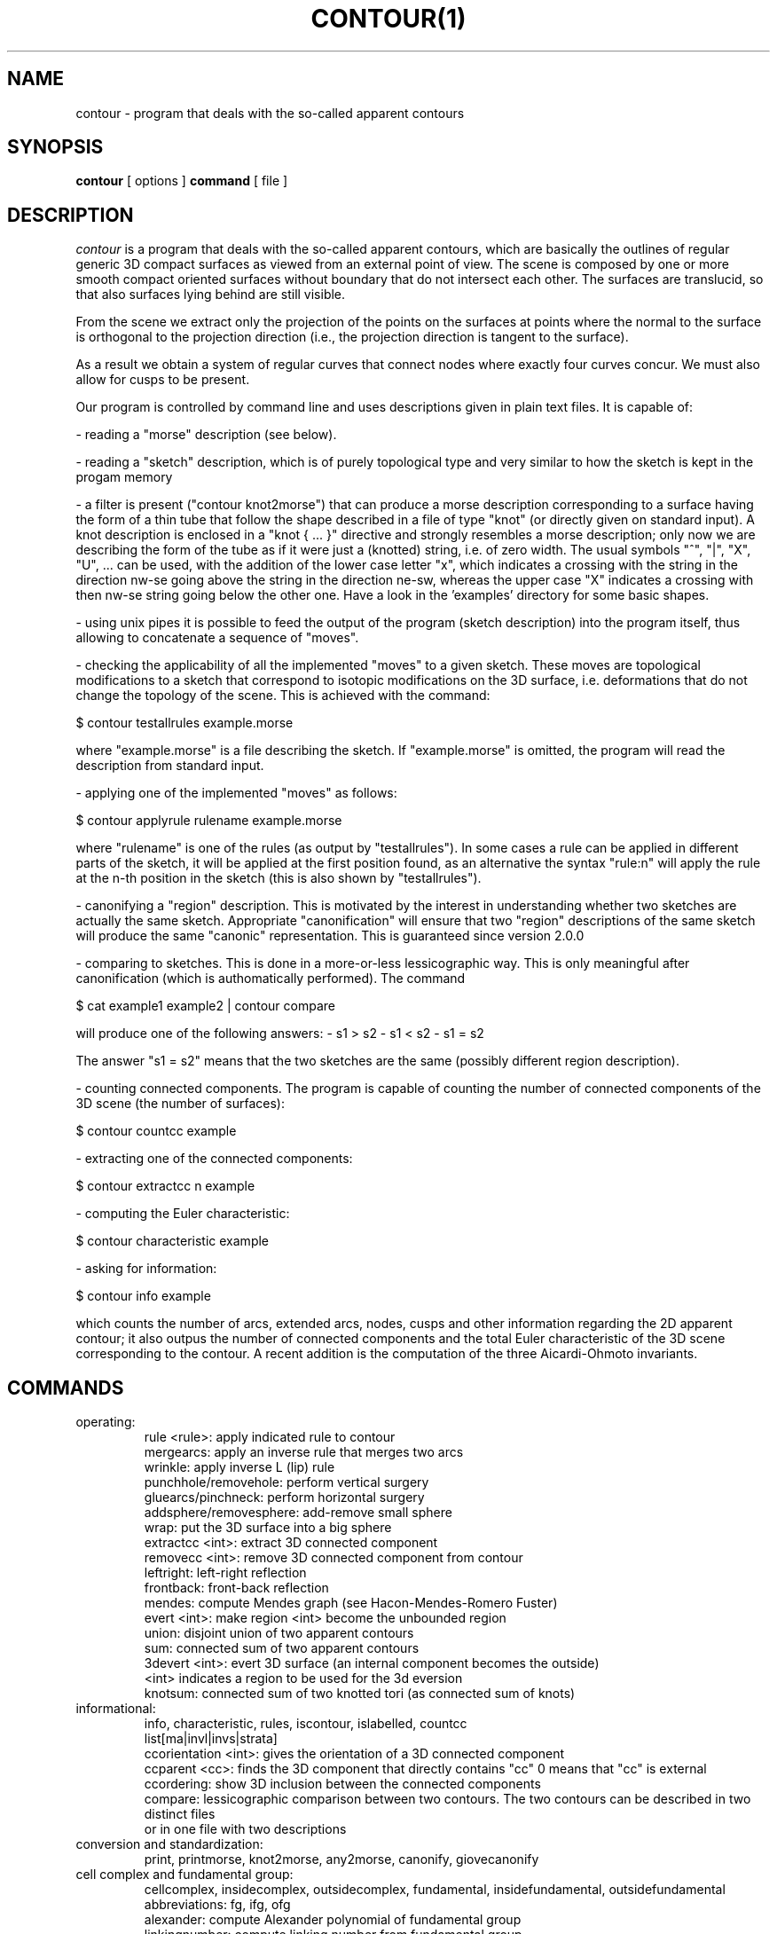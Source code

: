 .\" Process this file with
.\" groff -man -Tascii foo.1
.\"
.TH CONTOUR(1)
.SH NAME
contour - program that deals with the so-called apparent contours
.SH SYNOPSIS
.B contour 
[ options ] 
.B command 
[ file ]
.SH DESCRIPTION
.I contour
is a program that deals with the so-called apparent
contours, which are basically the outlines of regular generic
3D compact surfaces as viewed from an external point of view.
The scene is composed by one or more smooth compact oriented
surfaces without boundary that do not intersect each other.
The surfaces are translucid, so that also surfaces lying behind
are still visible.

From the scene we extract only the projection of the points
on the surfaces at points where the normal to the surface is
orthogonal to the projection direction (i.e., the projection
direction is tangent to the surface).

As a result we obtain a system of regular curves that connect
nodes where exactly four curves concur.
We must also allow for cusps to be present.

Our program is controlled by command line and uses descriptions
given in plain text files.  It is capable of:

- reading a "morse" description (see below).

- reading a "sketch" description, which is of purely topological
type and very similar to how the sketch is kept in the progam memory

- a filter is present ("contour knot2morse") that can produce a
morse description corresponding to a surface having the form of a
thin tube that follow the shape described in a file of type "knot"
(or directly given on standard input).
A knot description is enclosed in a "knot { ... }" directive and
strongly resembles a morse description; only now we are describing
the form of the tube as if it were just a (knotted) string,
i.e. of zero width.  The usual symbols "^", "|", "X", "U", ... can
be used, with the addition of the lower case letter "x", which indicates
a crossing with the string in the direction nw-se going above the
string in the direction ne-sw, whereas the upper case "X" indicates
a crossing with then nw-se string going below the other one.
Have a look in the 'examples' directory for some basic shapes.

- using unix pipes it is possible to feed the output of the program
(sketch description) into the program itself, thus allowing to
concatenate a sequence of "moves".

- checking the applicability of all the implemented "moves" to a
given sketch.  These moves are topological modifications to a
sketch that correspond to isotopic modifications on the 3D surface,
i.e. deformations that do not change the topology of the scene.
This is achieved with the command:

$ contour testallrules example.morse

where "example.morse" is a file describing the sketch.  If "example.morse"
is omitted, the program will read the description from standard input.

- applying one of the implemented "moves" as follows:

$ contour applyrule rulename example.morse

where "rulename" is one of the rules (as output by "testallrules").
In some cases a rule can be applied in different parts of the sketch,
it will be applied at the first position found, as an alternative
the syntax "rule:n" will apply the rule at the n-th position in the
sketch (this is also shown by "testallrules").

- canonifying a "region" description.  This is motivated by the
interest in understanding whether two sketches are actually the
same sketch.  Appropriate "canonification" will ensure that two
"region" descriptions of the same sketch will produce the same
"canonic" representation.  This is guaranteed since version 2.0.0

- comparing to sketches.  This is done in a more-or-less lessicographic
way.  This is only meaningful after canonification (which is authomatically
performed).  The command

$ cat example1 example2 | contour compare

will produce one of the following answers:
- s1 > s2
- s1 < s2
- s1 = s2

The answer "s1 = s2" means that the two sketches are the same (possibly different
region description).

- counting connected components.  The program is capable of counting
the number of connected components of the 3D scene (the number of
surfaces):

  $ contour countcc example

- extracting one of the connected components:

  $ contour extractcc n example

- computing the Euler characteristic:

  $ contour characteristic example

- asking for information:

  $ contour info example

which counts the number of arcs, extended arcs, nodes, cusps
and other information regarding the 2D apparent contour; it also
outpus the number of connected components and the total Euler
characteristic of the 3D scene corresponding to the contour.
A recent addition is the computation of the three Aicardi-Ohmoto
invariants.

.SH COMMANDS
.IP operating:
  rule <rule>: apply indicated rule to contour
  mergearcs: apply an inverse rule that merges two arcs
  wrinkle: apply inverse L (lip) rule
  punchhole/removehole: perform vertical surgery
  gluearcs/pinchneck: perform horizontal surgery
  addsphere/removesphere: add-remove small sphere
  wrap: put the 3D surface into a big sphere
  extractcc <int>: extract 3D connected component
  removecc <int>: remove 3D connected component from contour
  leftright: left-right reflection
  frontback: front-back reflection
  mendes: compute Mendes graph (see Hacon-Mendes-Romero Fuster)
  evert <int>: make region <int> become the unbounded region
  union: disjoint union of two apparent contours
  sum: connected sum of two apparent contours
  3devert <int>: evert 3D surface (an internal component becomes the outside)
    <int> indicates a region to be used for the 3d eversion
  knotsum: connected sum of two knotted tori (as connected sum of knots)

.IP "informational:"
  info, characteristic, rules, iscontour, islabelled, countcc
  list[ma|invl|invs|strata]
  ccorientation <int>: gives the orientation of a 3D connected component
  ccparent <cc>: finds the 3D component that directly contains "cc" 0 means that "cc" is external
  ccordering: show 3D inclusion between the connected components
  compare: lessicographic comparison between two contours.  The two contours can be described in two distinct files
    or in one file with two descriptions

.IP "conversion and standardization:"
  print, printmorse, knot2morse, any2morse, canonify, giovecanonify

.IP "cell complex and fundamental group:"
  cellcomplex, insidecomplex, outsidecomplex, fundamental, insidefundamental, outsidefundamental
   abbreviations: fg, ifg, ofg
  alexander: compute Alexander polynomial of fundamental group
  linkingnumber: compute linking number from fundamental group
  abelianizedfundamental, insideabelianizedfundamental, outsideabelianizedfundamental                                                      
   abbreviations: afg, iafg, oafg                                                                                                          
  scharacteristic, icharacteristic, ocharacteristic                                                                                        
   abbreviations: sch, ich, och                                                                                                            
  suggest_p_surgery: display 'punchhole' surgery that does not affect fundamental group of inside                                          
  specific options: --in, --out, --surface[default]                                                                                        
   indicate which part of space to consider.  E.g. "ifg" is equivalent to "fg --inside"
   --[no]autosurgery: automatically apply punchhole surgeries to increase the initial presentation deficiency

.SH OPTIONS
.IP --help 
this help
.IP --version 
print program version
.IP -q 
be quiet
.IP -v|--verbose 
be more verbose
.IP --nocanonify 
do not canonify region description before printing
.IP "--transfer_islands|--ti <int_coded_flags>" 
information on island location in case of ambiguity (e.g. rule C2)
.IP "--finfinity|--fi <int>" 
value of f at infinity (default 0)
.IP "--seed <int>" 
initialize random number generator e.g. for Mendes graph graphic presentation
.IP "-r|--region <int>" 
mark region for specific action
.IP "-a|--arc <int>" 
mark arc for specific action
.IP --oldnames|--newnames 
select set of names for rules

.\" .SH FILES
.\" .I /asd/fasdsdsd
.\" .RS
.\" The system wide configuration file. See
.\" .BR foo (5)
.\" for further details.
.\" .RE
.\" .I ~/.foorc
.\" .RS
.\" Per user configuration file. See
.\" .BR foo (5)
.\" for further details.
.SH ENVIRONMENT
.IP APPCONTOUR_AUTOSURGERY
If non-null, implies option --autosurgery.
.IP APPCONTOUR_OLDNAMES
If non-null, use old name of Reidemeister-type rules.
.\" .IR foo.conf .
.\" Overridden by the
.\" .B -c
.\" option.
.\" .SH DIAGNOSTICS
.\" The following diagnostics may be issued on stderr:
 
.\" Bad magic number.
.\" .RS
.\" The input file does not look like an archive file.
.\" .RE
.\" Old style baz segments.
.\" .RS
.\" .B foo
.\" can only handle new style baz segments. COBOL
.\" object libraries are not supported in this version.
..\" SH BUGS
.\" The command name should have been chosen more carefully
.\" to reflect its purpose.
.SH AUTHOR
Maurizio Paolini
.\" .SH "SEE ALSO"
.\" .BR ert (1),
.\" .BR dre (5),
.\" .BR xxddf (1)



